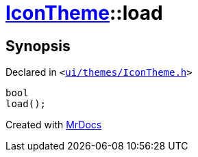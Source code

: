[#IconTheme-load]
= xref:IconTheme.adoc[IconTheme]::load
:relfileprefix: ../
:mrdocs:


== Synopsis

Declared in `&lt;https://github.com/PrismLauncher/PrismLauncher/blob/develop/launcher/ui/themes/IconTheme.h#L28[ui&sol;themes&sol;IconTheme&period;h]&gt;`

[source,cpp,subs="verbatim,replacements,macros,-callouts"]
----
bool
load();
----



[.small]#Created with https://www.mrdocs.com[MrDocs]#
